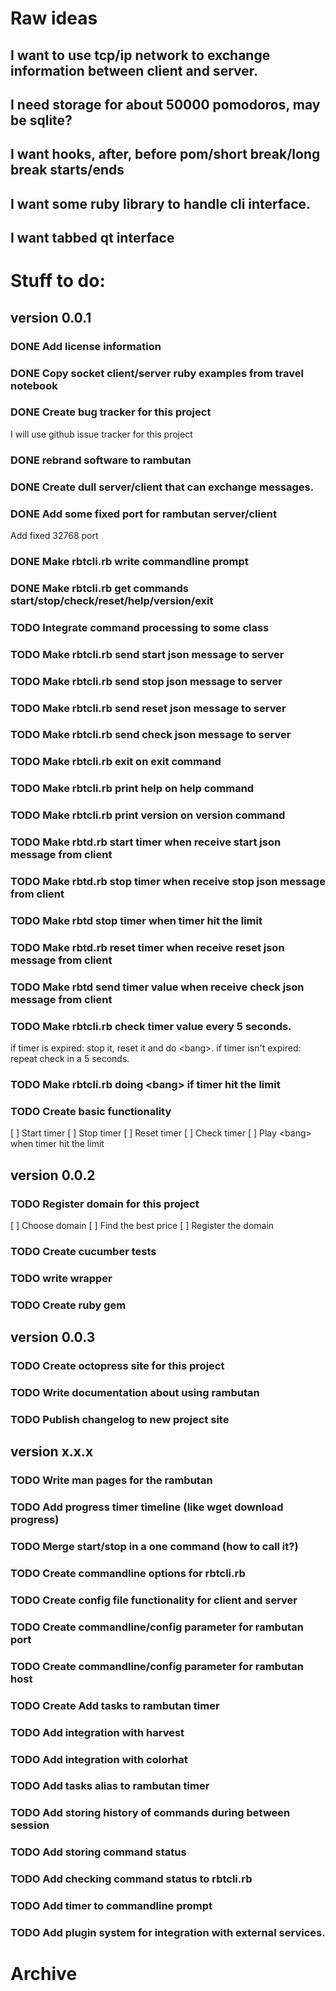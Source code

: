 * Raw ideas
** I want to use tcp/ip network to exchange information between client and server.
** I need storage for about 50000 pomodoros, may be sqlite?
** I want hooks, after, before pom/short break/long break starts/ends
** I want some ruby library to handle cli interface.
** I want tabbed qt interface

* Stuff to do:
** version 0.0.1
*** DONE Add license information
*** DONE Copy socket client/server ruby examples from travel notebook
*** DONE Create bug tracker for this project
  I will use github issue tracker for this project
*** DONE rebrand software to rambutan
*** DONE Create dull server/client that can exchange messages.
*** DONE Add some fixed port for rambutan server/client
  Add fixed 32768 port
*** DONE Make rbtcli.rb write commandline prompt
*** DONE Make rbtcli.rb get commands start/stop/check/reset/help/version/exit
*** TODO Integrate command processing to some class
*** TODO Make rbtcli.rb send start json message to server
*** TODO Make rbtcli.rb send stop json message to server
*** TODO Make rbtcli.rb send reset json message to server
*** TODO Make rbtcli.rb send check json message to server
*** TODO Make rbtcli.rb exit on exit command
*** TODO Make rbtcli.rb print help on help command
*** TODO Make rbtcli.rb print version on version command
*** TODO Make rbtd.rb start timer when receive start json message from client
*** TODO Make rbtd.rb stop timer when receive stop json message from client
*** TODO Make rbtd stop timer when timer hit the limit

*** TODO Make rbtd.rb reset timer when receive reset json message from client
*** TODO Make rbtd send timer value when receive check json message from client
*** TODO Make rbtcli.rb check timer value every 5 seconds.
  if timer is expired: stop it, reset it and do <bang>.
  if timer isn't expired: repeat check in a 5 seconds.
*** TODO Make rbtcli.rb doing <bang> if timer hit the limit
*** TODO Create basic functionality
  [ ] Start timer
  [ ] Stop timer
  [ ] Reset timer
  [ ] Check timer
  [ ] Play <bang> when timer hit the limit
** version 0.0.2
*** TODO Register domain for this project
  [ ] Choose domain
  [ ] Find the best price
  [ ] Register the domain
*** TODO Create cucumber tests
*** TODO write wrapper
*** TODO Create ruby gem
** version 0.0.3
*** TODO Create octopress site for this project
*** TODO Write documentation about using rambutan
*** TODO Publish changelog to new project site
** version x.x.x
*** TODO Write man pages for the rambutan
*** TODO Add progress timer timeline (like wget download progress)
*** TODO Merge start/stop in a one command (how to call it?) 
*** TODO Create commandline options for rbtcli.rb
*** TODO Create config file functionality for client and server
*** TODO Create commandline/config parameter for rambutan port
*** TODO Create commandline/config parameter for rambutan host
*** TODO Create Add tasks to rambutan timer
*** TODO Add integration with harvest
*** TODO Add integration with colorhat
*** TODO Add tasks alias to rambutan timer
*** TODO Add storing history of commands during between session
*** TODO Add storing command status
*** TODO Add checking command status to rbtcli.rb
*** TODO Add timer to commandline prompt
*** TODO Add plugin system for integration with external services.
* Archive
